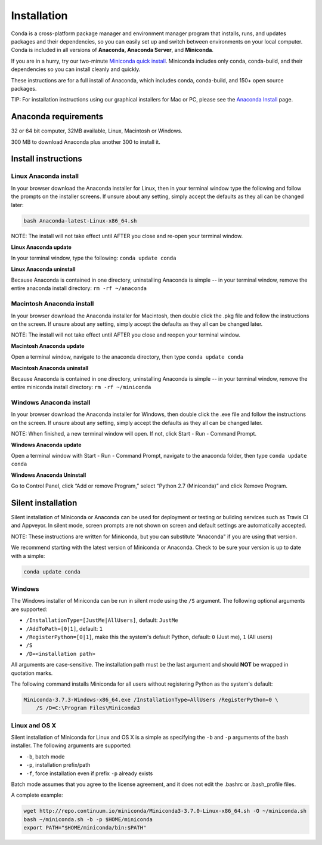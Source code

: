============
Installation
============

Conda is a cross-platform package manager and environment manager program that installs, runs, and updates 
packages and their dependencies, so you can easily set up and switch between environments on your local 
computer.  Conda is included in all versions of **Anaconda, Anaconda Server**, and **Miniconda**.

If you are in a hurry, try our two-minute `Miniconda quick install <https://conda.pydata.org/quick-install.html/>`_. 
Miniconda includes only conda, conda-build, and their dependencies so you can install cleanly and quickly.

These instructions are for a full install of Anaconda, which includes conda, conda-build, and 150+ 
open source packages. 

TIP: For installation instructions using our graphical installers for Mac or PC, please see 
the `Anaconda Install <http://docs.continuum.io/anaconda/install.html/>`_ page. 


Anaconda requirements
------------------------------------

32 or 64 bit computer, 32MB available, Linux, Macintosh or Windows.

300 MB to download Anaconda plus another 300 to install it. 

Install instructions
--------------------

Linux Anaconda install 
~~~~~~~~~~~~~~~~~~~~~~~~~~~~~

In your browser download the Anaconda installer for Linux, then in your terminal window type the following 
and follow the prompts on the installer screens. If unsure about any setting, simply accept the defaults as 
they all can be changed later:

.. code::

   bash Anaconda-latest-Linux-x86_64.sh

NOTE: The install will not take effect until AFTER you close and re-open your terminal window.

**Linux Anaconda update**

In your terminal window, type the following:  ``conda update conda``

**Linux Anaconda uninstall**

Because Anaconda is contained in one directory, uninstalling Anaconda is simple -- in your terminal 
window, remove the entire anaconda install directory: ``rm -rf ~/anaconda``


Macintosh Anaconda install
~~~~~~~~~~~~~~~~~~~~~~~~~~~

In your browser download the Anaconda installer for Macintosh, then double click the .pkg file and follow the instructions on the screen. If unsure about any setting, simply accept the defaults as they all can be changed later.

NOTE: The install will not take effect until AFTER you close and reopen your terminal window.

**Macintosh Anaconda update**

Open a terminal window, navigate to the anaconda directory, then type ``conda update conda``

**Macintosh Anaconda uninstall**

Because Anaconda is contained in one directory, uninstalling Anaconda is simple -- in your terminal window, remove the entire miniconda install directory: ``rm -rf ~/miniconda``


Windows Anaconda install
~~~~~~~~~~~~~~~~~~~~~~~~~

In your browser download the Anaconda installer for Windows, then  double click the .exe file and follow the instructions on the screen.  If unsure about any setting, simply accept the defaults as they all can be changed later.

NOTE: When finished, a new terminal window will open. If not, click Start - Run - Command Prompt. 

**Windows Anaconda update**

Open a terminal window with Start - Run - Command Prompt, navigate to the anaconda folder, then type ``conda update conda``

**Windows Anaconda Uninstall**

Go to Control Panel, click “Add or remove Program,” select “Python 2.7 (Miniconda)” and click Remove Program. 




Silent installation
-------------------

Silent installation of Miniconda or Anaconda can be used for deployment or testing or building services such as Travis CI and
Appveyor. In silent mode, screen prompts are not shown on screen and default settings are automatically accepted.

NOTE: These instructions are written for Miniconda, but you can substitute "Anaconda" if you are using that version.

We recommend starting with the latest version of Miniconda or Anaconda. Check to be sure your version
is up to date with a simple:

.. code-block:: console

    conda update conda


Windows
~~~~~~~

The Windows installer of Miniconda can be run in silent mode using the ``/S`` argument. The following optional arguments
are supported:

- ``/InstallationType=[JustMe|AllUsers]``, default: ``JustMe``
- ``/AddToPath=[0|1]``, default: ``1``
- ``/RegisterPython=[0|1]``, make this the system's default Python, default: ``0`` (Just me), ``1`` (All users)
- ``/S``
- ``/D=<installation path>``

All arguments are case-sensitive. The installation path must be the last argument and should **NOT** be wrapped in
quotation marks.

The following command installs Miniconda for all users without registering Python as the system's default:

.. code-block:: bat

    Miniconda-3.7.3-Windows-x86_64.exe /InstallationType=AllUsers /RegisterPython=0 \
        /S /D=C:\Program Files\Miniconda3


Linux and OS X
~~~~~~~~~~~~~~

Silent installation of Miniconda for Linux and OS X is a simple as specifying the ``-b`` and ``-p`` arguments of the
bash installer. The following arguments are supported:

- ``-b``, batch mode
- ``-p``, installation prefix/path
- ``-f``, force installation even if prefix ``-p`` already exists

Batch mode assumes that you agree to the license agreement, and it does not
edit the .bashrc or .bash_profile files.

A complete example:

.. code-block:: bash

    wget http://repo.continuum.io/miniconda/Miniconda3-3.7.0-Linux-x86_64.sh -O ~/miniconda.sh
    bash ~/miniconda.sh -b -p $HOME/miniconda
    export PATH="$HOME/miniconda/bin:$PATH"


.. seealso::
   :doc:`travis`

